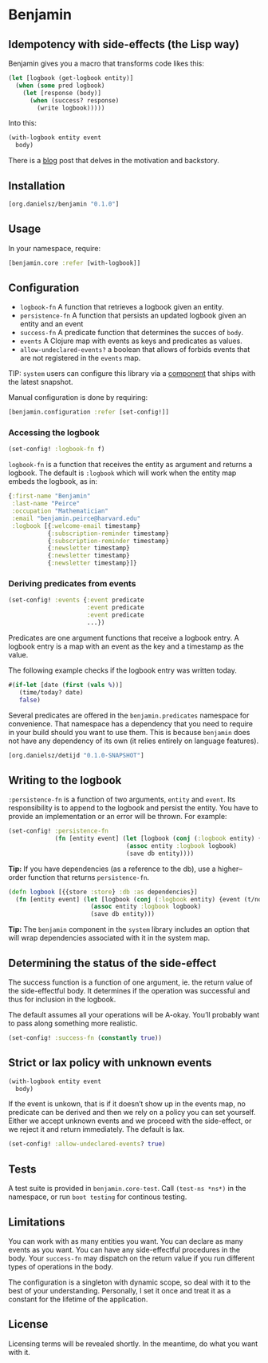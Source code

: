 * Benjamin

** Idempotency with side-effects (the Lisp way)

#+HTML: <img src="image/benjamin.jpg" width="340" height="360" align="right"/>

Benjamin gives you a macro that transforms code likes this:

#+BEGIN_SRC clojure
(let [logbook (get-logbook entity)]
  (when (some pred logbook)
    (let [response (body)]
      (when (success? response)
        (write logbook)))))
#+END_SRC

Into this:

#+BEGIN_SRC clojure 
(with-logbook entity event
  body)
#+END_SRC 

There is a [[http://danielsz.github.io/2017/07/31/The-Peirce-pattern][blog]] post that delves in the motivation and backstory.

** Installation 

#+BEGIN_SRC clojure
[org.danielsz/benjamin "0.1.0"]
#+END_SRC

** Usage

In your namespace, require:
#+BEGIN_SRC clojure
[benjamin.core :refer [with-logbook]]
#+END_SRC

** Configuration

- ~logbook-fn~ A function that retrieves a logbook given an entity.
- ~persistence-fn~ A function that persists an updated logbook given an entity and an event
- ~success-fn~ A predicate function that determines the succes of ~body~.
- ~events~ A Clojure map with events as keys and predicates as values.
- ~allow-undeclared-events?~ a boolean that allows of forbids events that are not registered in the ~events~ map.

TIP:  ~system~ users can configure this library via a [[https://github.com/danielsz/system/blob/f4acb68d1e136720c1f9ab44d65e2eb763b1e6ef/src/system/components/benjamin.clj][component]] that ships with the latest snapshot. 
 
Manual configuration is done by requiring: 

#+BEGIN_SRC clojure
[benjamin.configuration :refer [set-config!]]
#+END_SRC

*** Accessing the logbook

#+BEGIN_SRC clojure
(set-config! :logbook-fn f)
#+END_SRC

~logbook-fn~ is a function that receives the entity as argument and returns a logbook. 
The default is ~:logbook~ which will work when the entity map embeds the logbook, as in:

#+BEGIN_SRC clojure
{:first-name "Benjamin"
 :last-name "Peirce"
 :occupation "Mathematician"
 :email "benjamin.peirce@harvard.edu"
 :logbook [{:welcome-email timestamp}
           {:subscription-reminder timestamp}
           {:subscription-reminder timestamp}
           {:newsletter timestamp}
           {:newsletter timestamp}
           {:newsletter timestamp}]}
#+END_SRC

*** Deriving predicates from events

#+BEGIN_SRC clojure
(set-config! :events {:event predicate
                      :event predicate
                      :event predicate
                      ...})
#+END_SRC

Predicates are one argument functions that receive a logbook entry. A logbook entry is a map with an event as the key and a timestamp as the value. 

The following example checks if the logbook entry was written today.

#+BEGIN_SRC clojure
#(if-let [date (first (vals %))]
   (time/today? date)
   false)
#+END_SRC

Several predicates are offered in the ~benjamin.predicates~ namespace for convenience. That namespace has a dependency that you need to require in your build should you want to use them. This is because ~benjamin~ does not have any dependency of its own (it relies entirely on language features).

#+BEGIN_SRC clojure
[org.danielsz/detijd "0.1.0-SNAPSHOT"]
#+END_SRC

** Writing to the logbook

~:persistence-fn~ is a function of two arguments, ~entity~ and ~event~. Its responsibility is to append to the logbook and persist the entity.
You have to provide an implementation or an error will be thrown. For example:

#+BEGIN_SRC clojure
(set-config! :persistence-fn
             (fn [entity event] (let [logbook (conj (:logbook entity) {event (t/now)})]
                                 (assoc entity :logbook logbook)
                                 (save db entity))))
#+END_SRC

*Tip:* If you have dependencies (as a reference to the db), use a higher–order function that returns ~persistence-fn~.

#+BEGIN_SRC clojure
(defn logbook [{{store :store} :db :as dependencies}]
  (fn [entity event] (let [logbook (conj (:logbook entity) {event (t/now)})]
                       (assoc entity :logbook logbook)
                       (save db entity)))
#+END_SRC
*Tip:* The ~benjamin~ component in the ~system~ library includes an option that will wrap dependencies associated with it in the system map.

** Determining the status of the side-effect

The success function is a function of one argument, ie. the return value of the side-effectful body.
It determines if the operation was successful and thus for inclusion in the logbook.

The default assumes all your operations will be A-okay. You’ll probably want to pass along something more realistic.

#+BEGIN_SRC clojure
(set-config! :success-fn (constantly true))
#+END_SRC

** Strict or lax policy with unknown events

#+BEGIN_SRC clojure
(with-logbook entity event
  body)
#+END_SRC   

If the event is unkown, that is if it doesn’t show up in the events map, no predicate can be derived and then we rely on a policy you can set yourself. 
Either we accept unknown events and we proceed with the side-effect, or we reject it and return immediately. The default is lax.

#+BEGIN_SRC clojure
(set-config! :allow-undeclared-events? true)
#+END_SRC

** Tests

A test suite is provided in ~benjamin.core-test~. Call ~(test-ns *ns*)~ in the namespace, or run ~boot testing~ for continous testing.

** Limitations

You can work with as many entities you want. You can declare as many events as you want. You can have any side-effectful procedures in the body. Your ~success-fn~ may dispatch on the return value if you run different types of operations in the body.

The configuration is a singleton with dynamic scope, so deal with it to the best of your understanding. Personally, I set it once and treat it as a constant for the lifetime of the application. 

** License
Licensing terms will be revealed shortly. In the meantime, do what you want with it.
